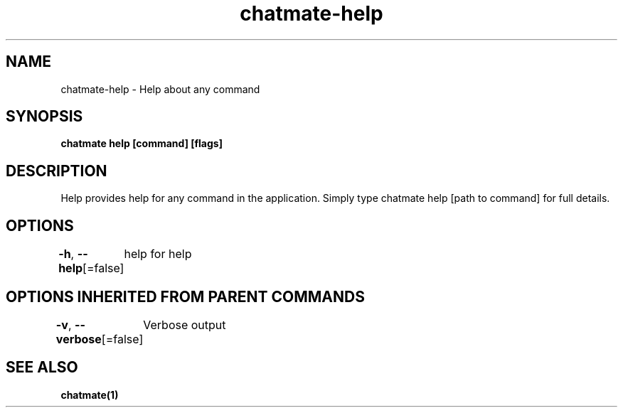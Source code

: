 .nh
.TH "chatmate-help" "1" "Aug 2025" "ChatMate CLI" "ChatMate Manual"

.SH NAME
chatmate-help - Help about any command


.SH SYNOPSIS
\fBchatmate help [command] [flags]\fP


.SH DESCRIPTION
Help provides help for any command in the application.
Simply type chatmate help [path to command] for full details.


.SH OPTIONS
\fB-h\fP, \fB--help\fP[=false]
	help for help


.SH OPTIONS INHERITED FROM PARENT COMMANDS
\fB-v\fP, \fB--verbose\fP[=false]
	Verbose output


.SH SEE ALSO
\fBchatmate(1)\fP
